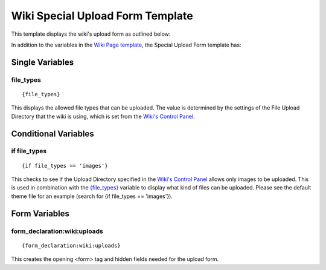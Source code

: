 Wiki Special Upload Form Template
=================================

This template displays the wiki's upload form as outlined below:

|Displays the wiki's upload form.|
In addition to the variables in the `Wiki Page
template <wiki_templates_page.html>`_, the Special Upload Form template
has:


Single Variables
----------------


file\_types
~~~~~~~~~~~

::

	{file_types}

This displays the allowed file types that can be uploaded. The value is
determined by the settings of the File Upload Directory that the wiki is
using, which is set from the `Wiki's Control Panel <wiki_cp.html>`_.

Conditional Variables
---------------------


if file\_types
~~~~~~~~~~~~~~

::

	{if file_types == 'images'}

This checks to see if the Upload Directory specified in the `Wiki's
Control Panel <wiki_cp.html>`_ allows only images to be uploaded. This
is used in combination with the
`{file\_types} <#upload_sin_file_types>`_ variable to display what kind
of files can be uploaded. Please see the default theme file for an
example (search for {if file\_types == 'images'}).

Form Variables
--------------


form\_declaration:wiki:uploads
~~~~~~~~~~~~~~~~~~~~~~~~~~~~~~

::

	{form_declaration:wiki:uploads}

This creates the opening <form> tag and hidden fields needed for the
upload form.


.. |Displays the wiki's upload form.| image:: ../../images/wiki_upload_form.jpg
